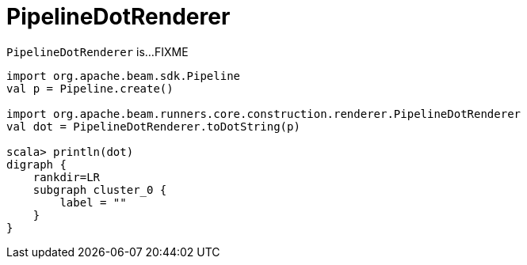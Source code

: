= PipelineDotRenderer

`PipelineDotRenderer` is...FIXME

[source,plaintext]
----
import org.apache.beam.sdk.Pipeline
val p = Pipeline.create()

import org.apache.beam.runners.core.construction.renderer.PipelineDotRenderer
val dot = PipelineDotRenderer.toDotString(p)

scala> println(dot)
digraph {
    rankdir=LR
    subgraph cluster_0 {
        label = ""
    }
}
----
